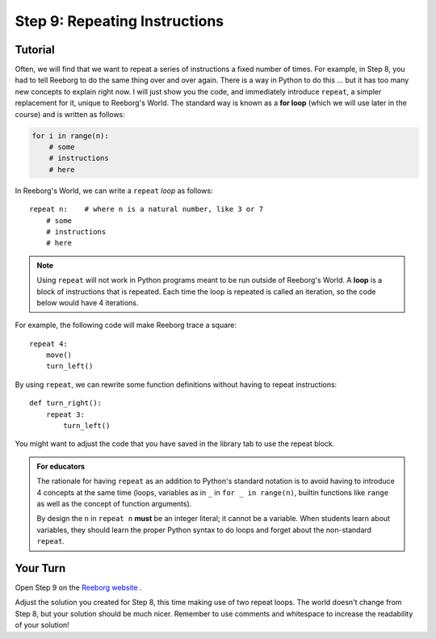 Step 9: Repeating Instructions
=======================================

Tutorial
--------

Often, we will find that we want to repeat a series of instructions a
fixed number of times. For example, in Step 8, you had to tell Reeborg to do the same thing over and over again. There is a way in Python to do this ... but it
has too many new concepts to explain right now. I will just show you
the code, and immediately introduce ``repeat``, a simpler replacement
for it, unique to Reeborg's World.  The standard way
is known as a **for loop** (which we will use later in the course) and is written as follows:

.. code-block:: python

    for i in range(n):
        # some
        # instructions
        # here

In Reeborg's World, we can write a ``repeat`` *loop* as follows::

    repeat n:    # where n is a natural number, like 3 or 7
        # some
        # instructions
        # here

.. note::

   Using ``repeat`` will not work in Python programs meant to be
   run outside of Reeborg's World. A **loop** is a block of
   instructions that is repeated. Each time the loop is repeated is called an iteration, so the code below would have 4 iterations.

For example, the following code will make Reeborg trace a square::

    repeat 4:
        move()
        turn_left()

By using ``repeat``, we can rewrite some function definitions without
having to repeat instructions::

    def turn_right():
        repeat 3:
            turn_left()

You might want to adjust the code that you have saved in the library tab to use the repeat block.

.. admonition:: For educators

    The rationale for having ``repeat`` as an addition to Python's
    standard notation is to avoid having to introduce 4 concepts
    at the same time (loops, variables as in ``_`` in ``for _ in range(n)``,
    builtin functions like ``range`` as well as the concept of
    function arguments).

    By design the ``n`` in ``repeat n`` **must** be an integer literal;
    it cannot be a variable.  When students learn about variables, they
    should learn the proper Python syntax to do loops and forget about
    the non-standard ``repeat``.


Your Turn
---------

Open Step 9 on the `Reeborg website <https://sk-opentexts.github.io/reeborg>`_ .

.. image:: images/step9.png

Adjust the solution you created for Step 8, this time making use of two repeat loops. The world doesn't change from Step 8, but your solution should be much nicer. Remember to use comments and whitespace to increase the readability of your solution!
